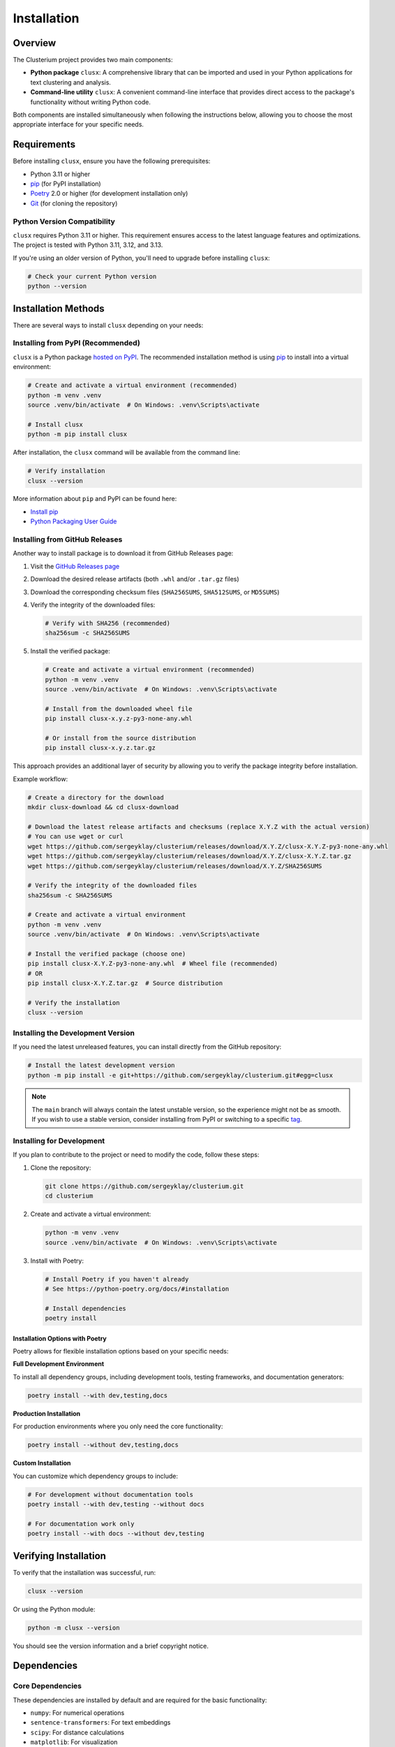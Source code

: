 ============
Installation
============

Overview
========

The Clusterium project provides two main components:

* **Python package** ``clusx``: A comprehensive library that can be imported and used in your Python applications for text clustering and analysis.
* **Command-line utility** ``clusx``: A convenient command-line interface that provides direct access to the package's functionality without writing Python code.

Both components are installed simultaneously when following the instructions below, allowing you to choose the most appropriate interface for your specific needs.

Requirements
============

Before installing ``clusx``, ensure you have the following prerequisites:

* Python 3.11 or higher
* `pip <https://pip.pypa.io/en/stable/>`_ (for PyPI installation)
* `Poetry <https://python-poetry.org/>`_ 2.0 or higher (for development installation only)
* `Git <https://git-scm.com/>`_ (for cloning the repository)

Python Version Compatibility
----------------------------

``clusx`` requires Python 3.11 or higher. This requirement ensures access to the latest language features and optimizations. The project is tested with Python 3.11, 3.12, and 3.13.

If you're using an older version of Python, you'll need to upgrade before installing ``clusx``:

.. code-block:: bash

   # Check your current Python version
   python --version

Installation Methods
====================

There are several ways to install ``clusx`` depending on your needs:

Installing from PyPI (Recommended)
----------------------------------

``clusx`` is a Python package `hosted on PyPI <https://pypi.org/project/clusx/>`_.
The recommended installation method is using `pip <https://pip.pypa.io/en/stable/>`_ to install into a virtual environment:

.. code-block:: bash

   # Create and activate a virtual environment (recommended)
   python -m venv .venv
   source .venv/bin/activate  # On Windows: .venv\Scripts\activate

   # Install clusx
   python -m pip install clusx

After installation, the ``clusx`` command will be available from the command line:

.. code-block:: bash

   # Verify installation
   clusx --version

More information about ``pip`` and PyPI can be found here:

* `Install pip <https://pip.pypa.io/en/latest/installation/>`_
* `Python Packaging User Guide <https://packaging.python.org/>`_

Installing from GitHub Releases
-------------------------------

Another way to install package is to download it from GitHub Releases page:

1. Visit the `GitHub Releases page <https://github.com/sergeyklay/clusterium/releases>`_
2. Download the desired release artifacts (both ``.whl`` and/or ``.tar.gz`` files)
3. Download the corresponding checksum files (``SHA256SUMS``, ``SHA512SUMS``, or ``MD5SUMS``)
4. Verify the integrity of the downloaded files:

   .. code-block:: bash

      # Verify with SHA256 (recommended)
      sha256sum -c SHA256SUMS

5. Install the verified package:

   .. code-block:: bash

      # Create and activate a virtual environment (recommended)
      python -m venv .venv
      source .venv/bin/activate  # On Windows: .venv\Scripts\activate

      # Install from the downloaded wheel file
      pip install clusx-x.y.z-py3-none-any.whl

      # Or install from the source distribution
      pip install clusx-x.y.z.tar.gz

This approach provides an additional layer of security by allowing you to verify the package integrity before installation.

Example workflow:

.. code-block:: bash

   # Create a directory for the download
   mkdir clusx-download && cd clusx-download

   # Download the latest release artifacts and checksums (replace X.Y.Z with the actual version)
   # You can use wget or curl
   wget https://github.com/sergeyklay/clusterium/releases/download/X.Y.Z/clusx-X.Y.Z-py3-none-any.whl
   wget https://github.com/sergeyklay/clusterium/releases/download/X.Y.Z/clusx-X.Y.Z.tar.gz
   wget https://github.com/sergeyklay/clusterium/releases/download/X.Y.Z/SHA256SUMS

   # Verify the integrity of the downloaded files
   sha256sum -c SHA256SUMS

   # Create and activate a virtual environment
   python -m venv .venv
   source .venv/bin/activate  # On Windows: .venv\Scripts\activate

   # Install the verified package (choose one)
   pip install clusx-X.Y.Z-py3-none-any.whl  # Wheel file (recommended)
   # OR
   pip install clusx-X.Y.Z.tar.gz  # Source distribution

   # Verify the installation
   clusx --version

Installing the Development Version
----------------------------------

If you need the latest unreleased features, you can install directly from the GitHub repository:

.. code-block:: bash

   # Install the latest development version
   python -m pip install -e git+https://github.com/sergeyklay/clusterium.git#egg=clusx

.. note::
   The ``main`` branch will always contain the latest unstable version, so the experience
   might not be as smooth. If you wish to use a stable version, consider installing from PyPI
   or switching to a specific `tag <https://github.com/sergeyklay/clusterium/tags>`_.

Installing for Development
--------------------------

If you plan to contribute to the project or need to modify the code, follow these steps:

1. Clone the repository:

   .. code-block:: bash

      git clone https://github.com/sergeyklay/clusterium.git
      cd clusterium

2. Create and activate a virtual environment:

   .. code-block:: bash

      python -m venv .venv
      source .venv/bin/activate  # On Windows: .venv\Scripts\activate

3. Install with Poetry:

   .. code-block:: bash

      # Install Poetry if you haven't already
      # See https://python-poetry.org/docs/#installation

      # Install dependencies
      poetry install

Installation Options with Poetry
^^^^^^^^^^^^^^^^^^^^^^^^^^^^^^^^

Poetry allows for flexible installation options based on your specific needs:

**Full Development Environment**

To install all dependency groups, including development tools, testing frameworks, and documentation generators:

.. code-block:: bash

   poetry install --with dev,testing,docs

**Production Installation**

For production environments where you only need the core functionality:

.. code-block:: bash

   poetry install --without dev,testing,docs

**Custom Installation**

You can customize which dependency groups to include:

.. code-block:: bash

   # For development without documentation tools
   poetry install --with dev,testing --without docs

   # For documentation work only
   poetry install --with docs --without dev,testing

Verifying Installation
======================

To verify that the installation was successful, run:

.. code-block:: bash

   clusx --version

Or using the Python module:

.. code-block:: bash

   python -m clusx --version

You should see the version information and a brief copyright notice.

Dependencies
============

Core Dependencies
-----------------

These dependencies are installed by default and are required for the basic functionality:

* ``numpy``: For numerical operations
* ``sentence-transformers``: For text embeddings
* ``scipy``: For distance calculations
* ``matplotlib``: For visualization
* ``torch``: For deep learning operations
* ``tqdm``: For progress bars
* ``click``: For command-line interface
* ``pandas``: For data manipulation
* ``powerlaw``: For statistical analysis
* ``scikit-learn``: For machine learning algorithms

Optional Dependency Groups
--------------------------

When installing with Poetry, you can choose specific dependency groups:

Development Dependencies
^^^^^^^^^^^^^^^^^^^^^^^^

Tools for development and code quality:

* ``black``: Code formatter
* ``debugpy``: Debugging tool
* ``flake8``: Linter
* ``isort``: Import sorter
* ``pre-commit``: Git hooks manager

Testing Dependencies
^^^^^^^^^^^^^^^^^^^^

Tools for testing the codebase:

* ``pytest``: Testing framework
* ``coverage``: Code coverage tool

Documentation Dependencies
^^^^^^^^^^^^^^^^^^^^^^^^^^

Tools for building documentation:

* ``sphinx``: Documentation generator
* ``sphinx-rtd-theme``: Read the Docs theme for Sphinx

Troubleshooting
===============

Common Issues
-------------

If you encounter any issues during installation:

1. Ensure you have the correct Python version (3.11+)
2. Make sure you're using the latest version of pip or Poetry
3. Check for any error messages during the installation process

PyTorch Installation Issues
---------------------------

If you encounter issues with PyTorch installation:

.. code-block:: bash

   # Install PyTorch separately with CUDA support if needed
   pip install torch --index-url https://download.pytorch.org/whl/cu118

   # Then continue with the installation
   pip install clusx

Dependency Conflicts
--------------------

If you encounter dependency conflicts:

.. code-block:: bash

   # For pip installations, try:
   pip install --upgrade pip
   pip install clusx --no-deps
   pip install -r <(pip freeze | grep -v clusx)

   # For Poetry installations:
   poetry self update
   poetry lock --no-update
   poetry install
